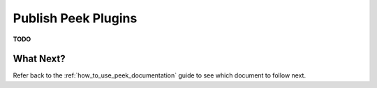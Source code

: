 ====================
Publish Peek Plugins
====================

**TODO**

What Next?
----------

Refer back to the :ref:`how_to_use_peek_documentation` guide to see which document to
follow next.
